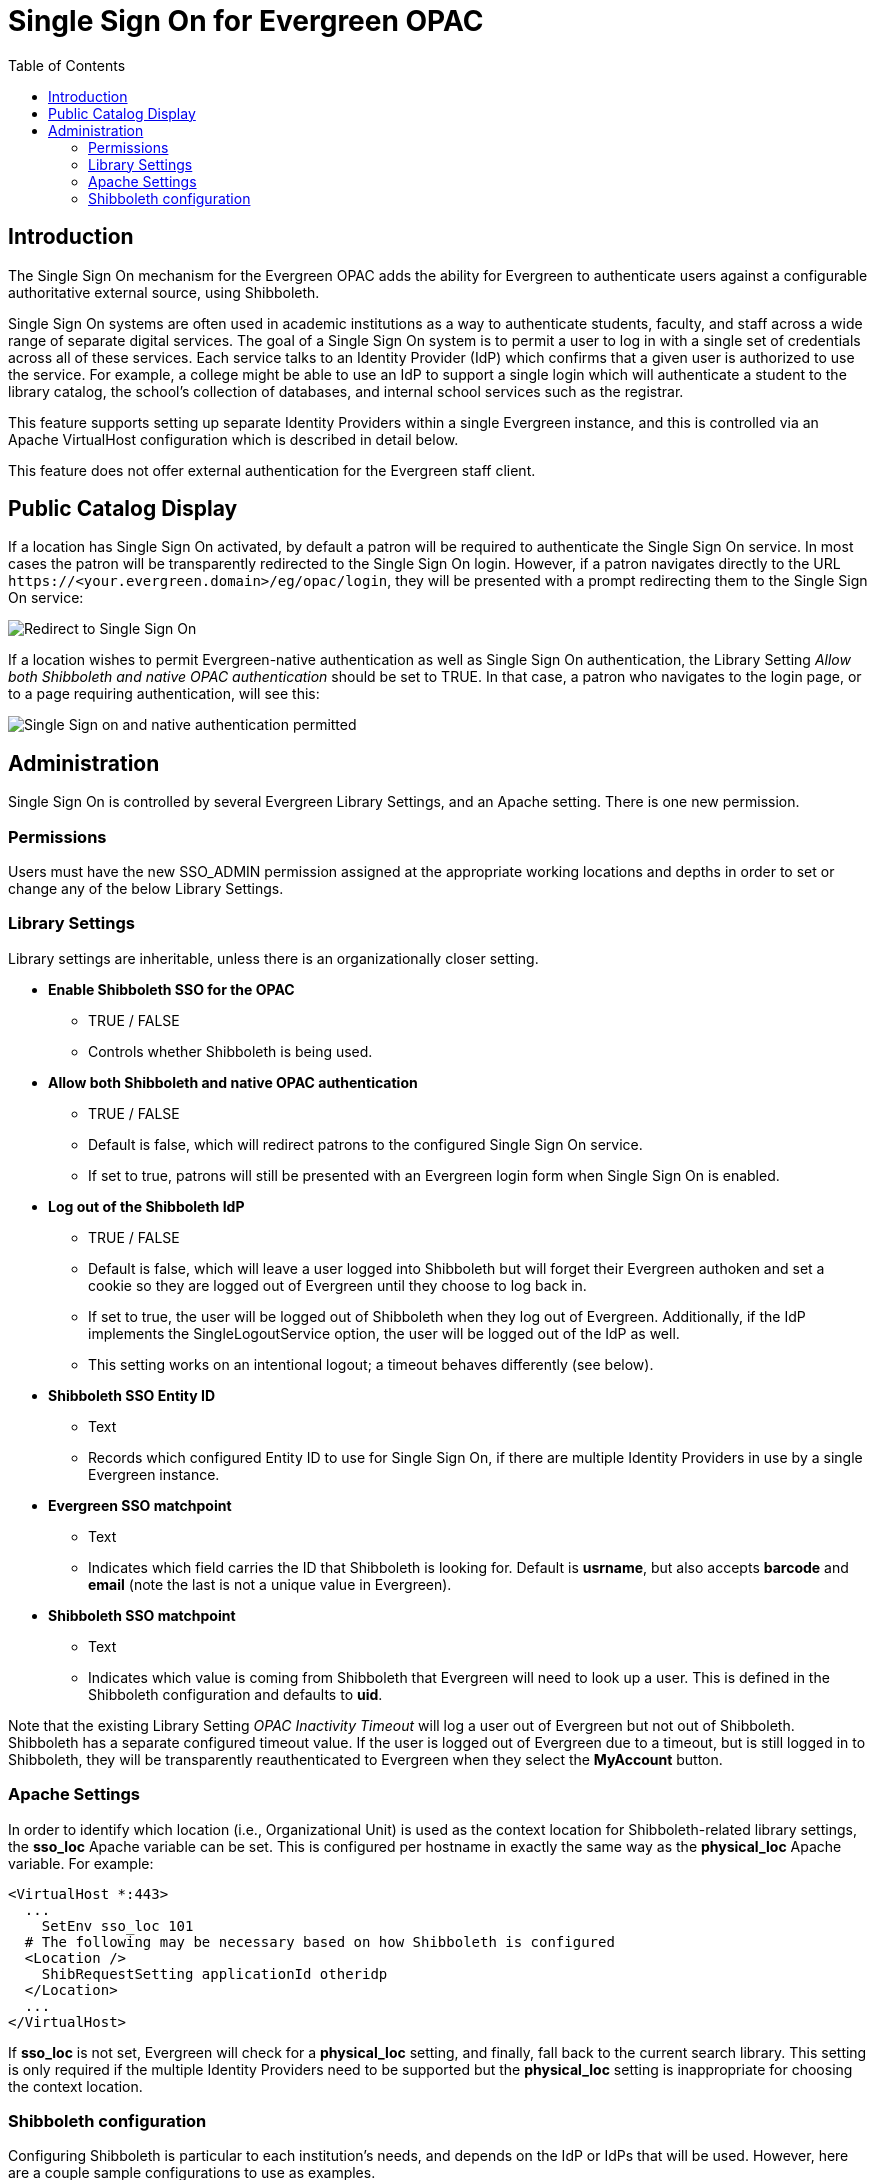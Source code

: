 = Single Sign On for Evergreen OPAC
:toc:

indexterm:[Authentication,Single Sign On,Identity Provider]

== Introduction

The Single Sign On mechanism for the Evergreen OPAC adds the ability for
Evergreen to authenticate users against a configurable authoritative
external source, using Shibboleth.

Single Sign On systems are often used in academic institutions as a way
to authenticate students, faculty, and staff across a wide range of
separate digital services. The goal of a Single Sign On system is to
permit a user to log in with a single set of credentials across all of
these services. Each service talks to an Identity Provider (IdP) which
confirms that a given user is authorized to use the service. For
example, a college might be able to use an IdP to support a single login
which will authenticate a student to the library catalog, the school’s
collection of databases, and internal school services such as the
registrar.

This feature supports setting up separate Identity Providers within a
single Evergreen instance, and this is controlled via an Apache
VirtualHost configuration which is described in detail below.

This feature does not offer external authentication for the Evergreen
staff client.

== Public Catalog Display

If a location has Single Sign On activated, by default a patron will be
required to authenticate the Single Sign On service. In most cases the
patron will be transparently redirected to the Single Sign On login.
However, if a patron navigates directly to the URL
`+https://<your.evergreen.domain>/eg/opac/login+`, they will be presented
with a prompt redirecting them to the Single Sign On service:

image::media/sso_only.png[Redirect to Single Sign On]

If a location wishes to permit Evergreen-native authentication as well
as Single Sign On authentication, the Library Setting _Allow both
Shibboleth and native OPAC authentication_ should be set to TRUE. In
that case, a patron who navigates to the login page, or to a page
requiring authentication, will see this:

image:media/sso_and_native.png[Single Sign on and native authentication permitted]

== Administration

Single Sign On is controlled by several Evergreen Library Settings, and
an Apache setting. There is one new permission.

=== Permissions

Users must have the new SSO_ADMIN permission assigned at the appropriate
working locations and depths in order to set or change any of the below
Library Settings.

=== Library Settings

Library settings are inheritable, unless there is an organizationally
closer setting.

* *Enable Shibboleth SSO for the OPAC*
** TRUE / FALSE
** Controls whether Shibboleth is being used.
* *Allow both Shibboleth and native OPAC authentication*
** TRUE / FALSE
** Default is false, which will redirect patrons to the configured Single
Sign On service.
** If set to true, patrons will still be presented with an Evergreen login
form when Single Sign On is enabled.
* *Log out of the Shibboleth IdP*
** TRUE / FALSE
** Default is false, which will leave a user logged into Shibboleth but
will forget their Evergreen authoken and set a cookie so they are logged
out of Evergreen until they choose to log back in.
** If set to true, the user will be logged out of Shibboleth when they log
out of Evergreen. Additionally, if the IdP implements the
SingleLogoutService option, the user will be logged out of the IdP as
well.
** This setting works on an intentional logout; a timeout behaves
differently (see below).
* *Shibboleth SSO Entity ID*
** Text
** Records which configured Entity ID to use for Single Sign On, if there
are multiple Identity Providers in use by a single Evergreen instance.
* *Evergreen SSO matchpoint*
** Text
** Indicates which field carries the ID that Shibboleth is looking for.
Default is *usrname*, but also accepts *barcode* and *email* (note the
last is not a unique value in Evergreen).
* *Shibboleth SSO matchpoint*
** Text
** Indicates which value is coming from Shibboleth that Evergreen will need
to look up a user. This is defined in the Shibboleth configuration and
defaults to *uid*.

Note that the existing Library Setting _OPAC Inactivity Timeout_ will
log a user out of Evergreen but not out of Shibboleth. Shibboleth has a
separate configured timeout value. If the user is logged out of
Evergreen due to a timeout, but is still logged in to Shibboleth, they
will be transparently reauthenticated to Evergreen when they select the
*MyAccount* button.

=== Apache Settings

In order to identify which location (i.e., Organizational Unit) is used
as the context location for Shibboleth-related library settings, the
*sso_loc* Apache variable can be set. This is configured per hostname in
exactly the same way as the *physical_loc* Apache variable. For example:

....
<VirtualHost *:443>
  ...
    SetEnv sso_loc 101
  # The following may be necessary based on how Shibboleth is configured
  <Location />
    ShibRequestSetting applicationId otheridp
  </Location>
  ...
</VirtualHost>
....

If *sso_loc* is not set, Evergreen will check for a *physical_loc*
setting, and finally, fall back to the current search library. This
setting is only required if the multiple Identity Providers need to be
supported but the *physical_loc* setting is inappropriate for choosing
the context location.

=== Shibboleth configuration

Configuring Shibboleth is particular to each institution's needs, and
depends on the IdP or IdPs that will be used. However, here are a couple sample configurations to use as examples.

==== Simple configuration that can support multiple IdPs

.Simple configuration
[source,xml]
....
<SPConfig xmlns="urn:mace:shibboleth:2.0:native:sp:config"
    xmlns:conf="urn:mace:shibboleth:2.0:native:sp:config"
    xmlns:saml="urn:oasis:names:tc:SAML:2.0:assertion"
    xmlns:samlp="urn:oasis:names:tc:SAML:2.0:protocol"
    xmlns:md="urn:oasis:names:tc:SAML:2.0:metadata"
    clockSkew="180">

    <!-- The ApplicationDefaults element is where most of Shibboleth's SAML bits are defined. -->
    <ApplicationDefaults entityID="https://<your.evergreen.domain>/eg/opac/"
                         REMOTE_USER="eppn persistent-id targeted-id"
                         cipherSuites="ECDHE+AESGCM:ECDHE:!aNULL:!eNULL:!LOW:!EXPORT:!RC4:!SHA:!SSLv2">

        <!--
        Controls session lifetimes, address checks, cookie handling, and the protocol handlers.
        You MUST supply an effectively unique handlerURL value for each of your applications.
        The value defaults to /Shibboleth.sso, and should be a relative path, with the SP computing
        a relative value based on the virtual host. Using handlerSSL="true", the default, will force
        the protocol to be https. You should also set cookieProps to "https" for SSL-only sites.
        Note that while we default checkAddress to "false", this has a negative impact on the
        security of your site. Stealing sessions via cookie theft is much easier with this disabled.
        -->
        <Sessions lifetime="28800" timeout="3600" relayState="ss:mem"
                  checkAddress="false" handlerSSL="true" cookieProps="https">


            <!--
            By not supplying an entity here, Evergreen is required to specify the entity.
            This is controlled by the opac.login.shib_sso.entityId YAOUS.
            -->
            <SSO>
              SAML2 SAML1
            </SSO>

            <!-- SAML and local-only logout. -->
            <Logout>SAML2 Local</Logout>

            <!-- Extension service that generates "approximate" metadata based on SP configuration. -->
            <Handler type="MetadataGenerator" Location="/Metadata" signing="false"/>

            <!-- Status reporting service. -->
            <Handler type="Status" Location="/Status" acl="127.0.0.1 ::1"/>

            <!-- Session diagnostic service. -->
            <Handler type="Session" Location="/Session" showAttributeValues="false"/>

            <!-- JSON feed of discovery information. -->
            <Handler type="DiscoveryFeed" Location="/DiscoFeed"/>

            <md:SingleLogoutService Location="/SLO/Redirect" conf:template="bindingTemplate.html"
                    conf:policyId="unsigned-slo" Binding="urn:oasis:names:tc:SAML:2.0:bindings:HTTP-Redirect"/>

        </Sessions>

        <!--
        Allows overriding of error template information/filenames. You can
        also add attributes with values that can be plugged into the templates.
        -->
        <Errors supportContact="root@localhost"
            helpLocation="/about.html"
            styleSheet="/shibboleth-sp/main.css"/>

        <!-- Example of locally maintained metadata. -->
        <MetadataProvider type="XML" validate="true" file="/etc/shibboleth/simplesaml-idp-metadata.xml"/>
        <MetadataProvider type="XML" validate="true" file="/etc/shibboleth/other-external-idp-metadata.xml"/>

        <!-- Map to extract attributes from SAML assertions. -->
        <AttributeExtractor type="XML" validate="true" reloadChanges="false" path="attribute-map.xml"/>

        <!-- Use a SAML query if no attributes are supplied during SSO. -->
        <AttributeResolver type="Query" subjectMatch="true"/>

        <!-- Default filtering policy for recognized attributes, lets other data pass. -->
        <AttributeFilter type="XML" validate="true" path="attribute-policy.xml"/>

        <!-- Simple file-based resolver for using a single keypair. -->
        <CredentialResolver type="File" key="sp-key.pem" certificate="sp-cert.pem"/>

    </ApplicationDefaults>

    <!-- Policies that determine how to process and authenticate runtime messages. -->
    <SecurityPolicyProvider type="XML" validate="true" path="security-policy.xml"/>

    <!-- Low-level configuration about protocols and bindings available for use. -->
    <ProtocolProvider type="XML" validate="true" reloadChanges="false" path="protocols.xml"/>

</SPConfig>
....

==== Configuration to support multiple Evergreen hostnames

.Configuration for multiple hostnames
[source,xml]
....
<!-- Differences from the simple, single-host example are noted -->
<SPConfig xmlns="urn:mace:shibboleth:2.0:native:sp:config"
    xmlns:conf="urn:mace:shibboleth:2.0:native:sp:config"
    xmlns:saml="urn:oasis:names:tc:SAML:2.0:assertion"
    xmlns:samlp="urn:oasis:names:tc:SAML:2.0:protocol"
    xmlns:md="urn:oasis:names:tc:SAML:2.0:metadata"
    clockSkew="180">

<!-- RequestMapper block differs from single-host example -->
   <RequestMapper type="Native">
        <RequestMap>
            <Host name="<your.evergreen.idp.domain>" applicationId="idp"/>
            <Host name="<your.evergreen.domain>" applicationId="otheridp"/>
        </RequestMap>
    </RequestMapper>

    <!-- The ApplicationDefaults element is where most of Shibboleth's SAML bits are defined. This differs from single-host example. -->
    <ApplicationDefaults entityID="https://<your.evergreen.domain>/"
                         REMOTE_USER="eppn persistent-id targeted-id"
                         cipherSuites="ECDHE+AESGCM:ECDHE:!aNULL:!eNULL:!LOW:!EXPORT:!RC4:!SHA:!SSLv2">

        <!--
        Controls session lifetimes, address checks, cookie handling, and the protocol handlers.
        You MUST supply an effectively unique handlerURL value for each of your applications.
        The value defaults to /Shibboleth.sso, and should be a relative path, with the SP computing
        a relative value based on the virtual host. Using handlerSSL="true", the default, will force
        the protocol to be https. You should also set cookieProps to "https" for SSL-only sites.
        Note that while we default checkAddress to "false", this has a negative impact on the
        security of your site. Stealing sessions via cookie theft is much easier with this disabled.
        -->
        <Sessions lifetime="28800" timeout="3600" relayState="ss:mem"
                  checkAddress="false" handlerSSL="true" cookieProps="https">


            <!--
            By not supplying an entity here, Evergreen is required to specify the entity.
            This is controlled by the opac.login.shib_sso.entityId YAOUS.
            -->
            <SSO>
              SAML2 SAML1
            </SSO>

            <!-- SAML and local-only logout. -->
            <Logout>SAML2 Local</Logout>

            <!-- Extension service that generates "approximate" metadata based on SP configuration. -->
            <Handler type="MetadataGenerator" Location="/Metadata" signing="false"/>

            <!-- Status reporting service. -->
            <Handler type="Status" Location="/Status" acl="127.0.0.1 ::1"/>

            <!-- Session diagnostic service. -->
            <Handler type="Session" Location="/Session" showAttributeValues="false"/>

            <!-- JSON feed of discovery information. -->
            <Handler type="DiscoveryFeed" Location="/DiscoFeed"/>

            <md:SingleLogoutService Location="/SLO/Redirect" conf:template="bindingTemplate.html"
                    conf:policyId="unsigned-slo" Binding="urn:oasis:names:tc:SAML:2.0:bindings:HTTP-Redirect"/>

        </Sessions>

        <!--
        Allows overriding of error template information/filenames. You can
        also add attributes with values that can be plugged into the templates.
        -->
        <Errors supportContact="root@localhost"
            helpLocation="/about.html"
            styleSheet="/shibboleth-sp/main.css"/>

        <!-- Example of locally maintained metadata. -->
        <MetadataProvider type="XML" validate="true" file="/etc/shibboleth/simplesaml-idp-metadata.xml"/>
        <MetadataProvider type="XML" validate="true" file="/etc/shibboleth/other-external-idp-metadata.xml"/>

        <!-- Map to extract attributes from SAML assertions. -->
        <AttributeExtractor type="XML" validate="true" reloadChanges="false" path="attribute-map.xml"/>

        <!-- Use a SAML query if no attributes are supplied during SSO. -->
        <AttributeResolver type="Query" subjectMatch="true"/>

        <!-- Default filtering policy for recognized attributes, lets other data pass. -->
        <AttributeFilter type="XML" validate="true" path="attribute-policy.xml"/>

        <!-- Simple file-based resolver for using a single keypair. This differs from single-host example. -->
        <CredentialResolver type="File" key="sp-key.pem" certificate="sp-cert.pem"/>

        <ApplicationOverride id="idp" entityID="https://<your.evergreen.idp.domain>/eg/opac/"/>
        <ApplicationOverride id="otheridp" entityID="https://<your.evergreen.domain>/eg/opac/"/>

    </ApplicationDefaults>

    <!-- Policies that determine how to process and authenticate runtime messages. -->
    <SecurityPolicyProvider type="XML" validate="true" path="security-policy.xml"/>

    <!-- Low-level configuration about protocols and bindings available for use. -->
    <ProtocolProvider type="XML" validate="true" reloadChanges="false" path="protocols.xml"/>

</SPConfig>
....

==== Other configuration information

Some common attribute maps that are useful for Microsoft ActiveDirectory
and UNIX LDAP IdPs that can be added to attribute-map.xml are:

`+<Attribute name="urn:oid:1.2.840.113556.1.4.221" id="sAMAccountName"/>+`

`+<Attribute name="urn:oid:0.9.2342.19200300.100.1.1" id="uid"/>+`

`+<Attribute name="urn:oid:0.9.2342.19200300.100.1.3" id="mail"/>+`

`+<Attribute name="urn:mace:dir:attribute-def:uid" id="uid"/>+`

`+<Attribute name="urn:mace:dir:attribute-def:mail" id="mail"/>+`

For some IdPs, such as SimpleSAMLphp, it can be necessary to add a
special security policy to security-policy.xml:

[source,xml]
....
<Policy id="unsigned-slo">
    <PolicyRule type="NullSecurity"/>
</Policy>
....

==== Testing your configuration

To test if there is a current active Shibboleth session, go here:
`+https://<your-eg-hostname>/Shibboleth.sso/Session+`

For testing purposes, if you need to reset the browser so it’s as if a
user has never logged in before, this can be done by clearing all
cookies associated with the Evergreen OPAC.
